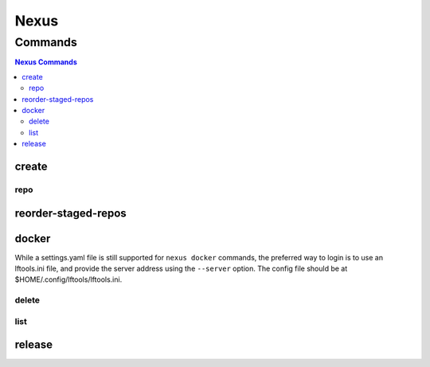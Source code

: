 .. _nexus:

*****
Nexus
*****

.. program-output:: lftools nexus --help

.. _nexus-commands:

Commands
========

.. contents:: Nexus Commands
    :local:

.. _nexus-create:

create
------

.. program-output:: lftools nexus create --help

.. _nexus-repo:

repo
^^^^

.. program-output:: lftools nexus create repo --help

.. _nexus-reorder-staged-repos:

reorder-staged-repos
--------------------

.. program-output:: lftools nexus reorder-staged-repos --help

.. _nexus-docker:

docker
------

.. program-output:: lftools nexus docker --help

While a settings.yaml file is still supported for ``nexus docker`` commands,
the preferred way to login is to use an lftools.ini file, and provide the
server address using the ``--server`` option. The config file should be at
$HOME/.config/lftools/lftools.ini.

.. _nexus-docker-delete:

delete
^^^^^^

.. program-output:: lftools nexus docker delete --help

.. _nexus-docker-list:

list
^^^^

.. program-output:: lftools nexus docker list --help

.. _nexus-release:

release
-------

.. program-output:: lftools nexus release --help
